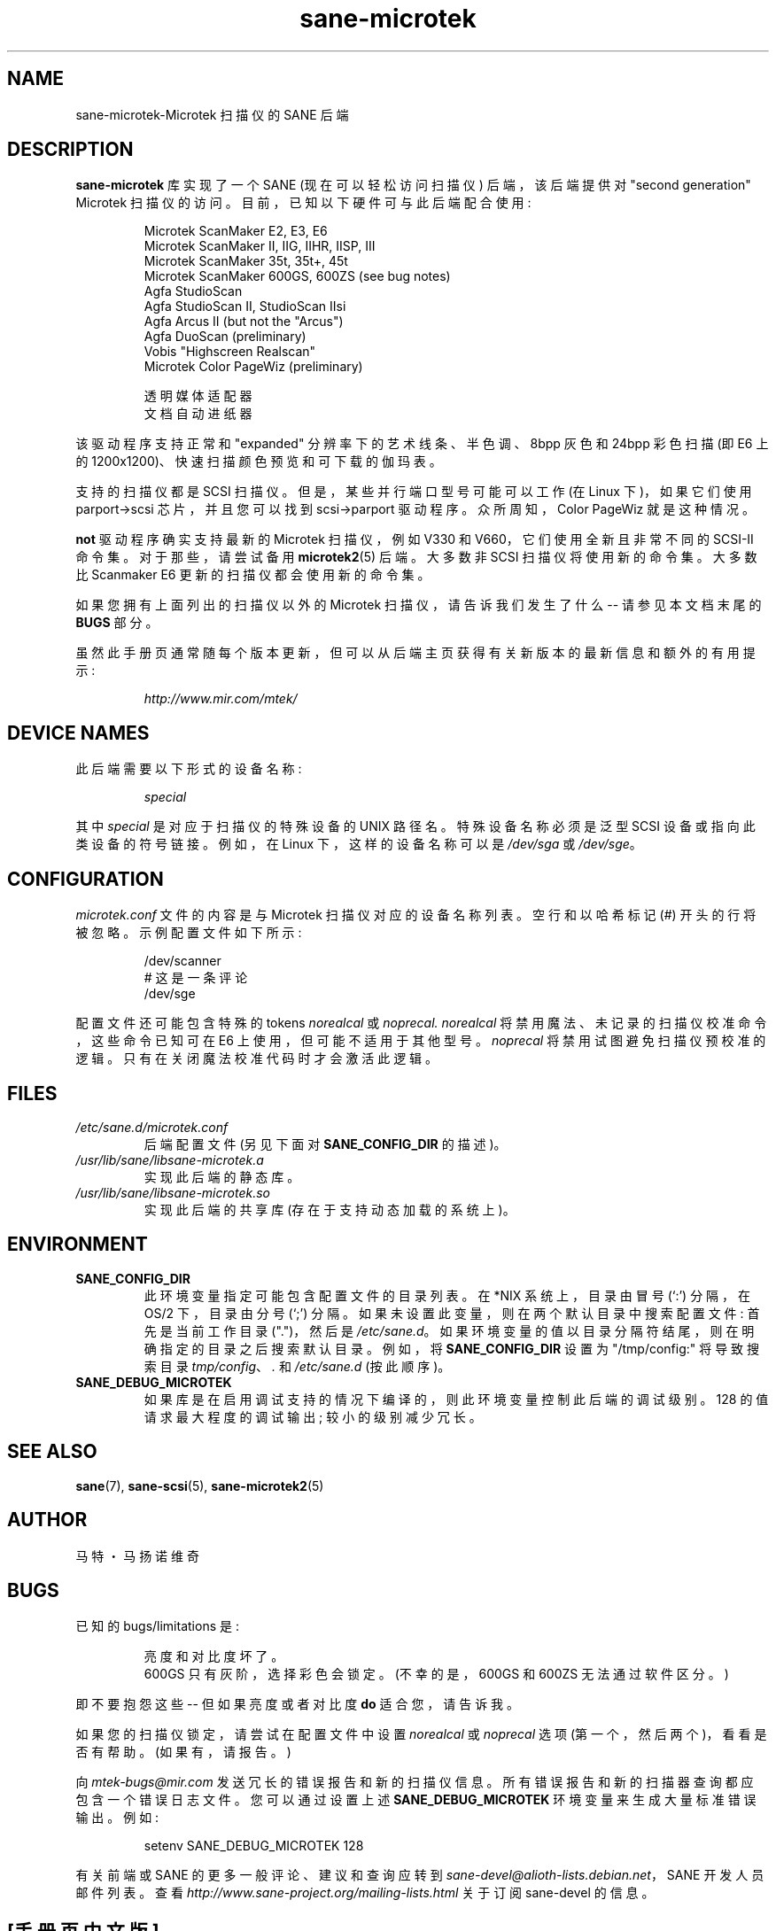 .\" -*- coding: UTF-8 -*-
.\"*******************************************************************
.\"
.\" This file was generated with po4a. Translate the source file.
.\"
.\"*******************************************************************
.TH sane\-microtek 5 "13 Jul 2008" "" "SANE Scanner Access Now Easy"
.IX sane\-microtek
.SH NAME
sane\-microtek\-Microtek 扫描仪的 SANE 后端
.SH DESCRIPTION
\fBsane\-microtek\fP 库实现了一个 SANE (现在可以轻松访问扫描仪) 后端，该后端提供对 "second generation"
Microtek 扫描仪的访问。 目前，已知以下硬件可与此后端配合使用:
.PP
.RS
Microtek ScanMaker E2, E3, E6
.br
Microtek ScanMaker II, IIG, IIHR, IISP, III
.br
Microtek ScanMaker 35t, 35t+, 45t
.br
Microtek ScanMaker 600GS, 600ZS (see bug notes)
.br
Agfa StudioScan
.br
Agfa StudioScan II, StudioScan IIsi
.br
Agfa Arcus II (but not the "Arcus")
.br
Agfa DuoScan (preliminary)
.br
Vobis "Highscreen Realscan"
.br
Microtek Color PageWiz (preliminary)
.br
.PP
透明媒体适配器
.br
文档自动进纸器
.br
.RE
.PP
该驱动程序支持正常和 "expanded" 分辨率下的艺术线条、半色调、8bpp 灰色和 24bpp 彩色扫描 (即 E6 上的
1200x1200)、快速扫描颜色预览和可下载的伽玛表。
.PP
支持的扫描仪都是 SCSI 扫描仪。 但是，某些并行端口型号可能可以工作 (在 Linux 下)，如果它们使用 parport\->scsi
芯片，并且您可以找到 scsi\->parport 驱动程序。 众所周知，Color PageWiz 就是这种情况。
.PP
\fBnot\fP 驱动程序确实支持最新的 Microtek 扫描仪，例如 V330 和 V660，它们使用全新且非常不同的 SCSI\-II 命令集。
对于那些，请尝试备用 \fBmicrotek2\fP(5) 后端。 大多数非 SCSI 扫描仪将使用新的命令集。 大多数比 Scanmaker E6
更新的扫描仪都会使用新的命令集。
.PP
如果您拥有上面列出的扫描仪以外的 Microtek 扫描仪，请告诉我们发生了什么 \-\- 请参见本文档末尾的 \fBBUGS\fP 部分。
.PP
虽然此手册页通常随每个版本更新，但可以从后端主页获得有关新版本的最新信息和额外的有用提示:
.br
.PP
.RS
\fIhttp://www.mir.com/mtek/\fP
.RE

.SH "DEVICE NAMES"
此后端需要以下形式的设备名称:
.PP
.RS
\fIspecial\fP
.RE
.PP
其中 \fIspecial\fP 是对应于扫描仪的特殊设备的 UNIX 路径名。 特殊设备名称必须是泛型 SCSI 设备或指向此类设备的符号链接。 例如，在
Linux 下，这样的设备名称可以是 \fI/dev/sga\fP 或 \fI/dev/sge\fP。
.PP

.SH CONFIGURATION
\fImicrotek.conf\fP 文件的内容是与 Microtek 扫描仪对应的设备名称列表。 空行和以哈希标记 (#) 开头的行将被忽略。
示例配置文件如下所示:
.PP
.RS
/dev/scanner
.br
# 这是一条评论
.br
/dev/sge
.RE
.PP
配置文件还可能包含特殊的 tokens \fInorealcal\fP 或 \fInoprecal.\fP \fInorealcal\fP
将禁用魔法、未记录的扫描仪校准命令，这些命令已知可在 E6 上使用，但可能不适用于其他型号。 \fInoprecal\fP 将禁用试图避免扫描仪预校准的逻辑。
只有在关闭魔法校准代码时才会激活此逻辑。

.PP
.SH FILES
.TP 
\fI/etc/sane.d/microtek.conf\fP
后端配置文件 (另见下面对 \fBSANE_CONFIG_DIR\fP 的描述)。
.TP 
\fI/usr/lib/sane/libsane\-microtek.a\fP
实现此后端的静态库。
.TP 
\fI/usr/lib/sane/libsane\-microtek.so\fP
实现此后端的共享库 (存在于支持动态加载的系统上)。

.SH ENVIRONMENT
.TP 
\fBSANE_CONFIG_DIR\fP
此环境变量指定可能包含配置文件的目录列表。 在 *NIX 系统上，目录由冒号 (`:') 分隔，在 OS/2 下，目录由分号 (`;') 分隔。
如果未设置此变量，则在两个默认目录中搜索配置文件: 首先是当前工作目录 (".")，然后是 \fI/etc/sane.d\fP。
如果环境变量的值以目录分隔符结尾，则在明确指定的目录之后搜索默认目录。 例如，将 \fBSANE_CONFIG_DIR\fP 设置为
"/tmp/config:" 将导致搜索目录 \fItmp/config\fP、\fI.\fP 和 \fI/etc/sane.d\fP (按此顺序)。
.TP 
\fBSANE_DEBUG_MICROTEK\fP
如果库是在启用调试支持的情况下编译的，则此环境变量控制此后端的调试级别。 128 的值请求最大程度的调试输出; 较小的级别减少冗长。

.SH "SEE ALSO"
\fBsane\fP(7), \fBsane\-scsi\fP(5), \fBsane\-microtek2\fP(5)

.SH AUTHOR
马特・马扬诺维奇

.SH BUGS
已知的 bugs/limitations 是:
.PP
.RS
亮度和对比度坏了。
.br
600GS 只有灰阶，选择彩色会锁定。 (不幸的是，600GS 和 600ZS 无法通过软件区分。)
.br
.RE
.PP
即不要抱怨这些 \-\- 但如果亮度或者对比度 \fBdo\fP 适合您，请告诉我。
.PP
如果您的扫描仪锁定，请尝试在配置文件中设置 \fInorealcal\fP 或 \fInoprecal\fP 选项 (第一个，然后两个)，看看是否有帮助。
(如果有，请报告。)
.PP
向 \fImtek\-bugs@mir.com\fP 发送冗长的错误报告和新的扫描仪信息。 所有错误报告和新的扫描器查询都应包含一个错误日志文件。
您可以通过设置上述 \fBSANE_DEBUG_MICROTEK\fP 环境变量来生成大量标准错误输出。 例如:
.PP
.RS
setenv SANE_DEBUG_MICROTEK 128
.RE
.PP
有关前端或 SANE 的更多一般评论、建议和查询应转到 \fIsane\-devel@alioth\-lists.debian.net\fP，SANE
开发人员邮件列表。查看 \fIhttp://www.sane\-project.org/mailing\-lists.html\fP 关于订阅
sane\-devel 的信息。
.PP
.SH [手册页中文版]
.PP
本翻译为免费文档；阅读
.UR https://www.gnu.org/licenses/gpl-3.0.html
GNU 通用公共许可证第 3 版
.UE
或稍后的版权条款。因使用该翻译而造成的任何问题和损失完全由您承担。
.PP
该中文翻译由 wtklbm
.B <wtklbm@gmail.com>
根据个人学习需要制作。
.PP
项目地址:
.UR \fBhttps://github.com/wtklbm/manpages-chinese\fR
.ME 。
